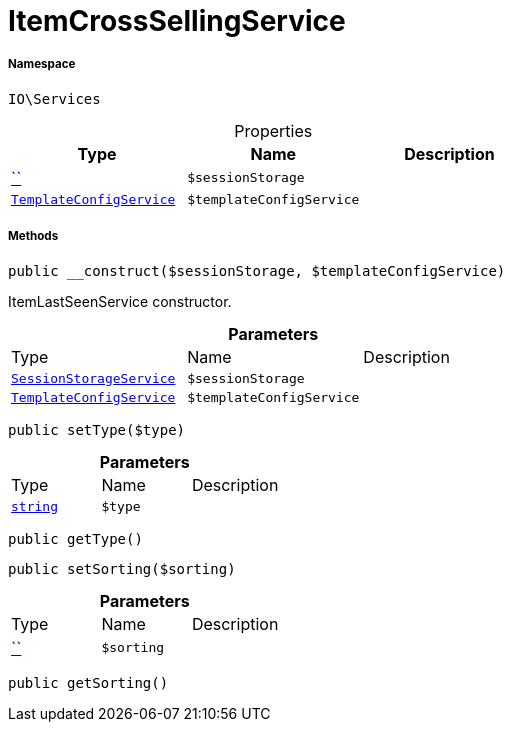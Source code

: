 :table-caption!:
:example-caption!:
:source-highlighter: prettify
:sectids!:
[[io__itemcrosssellingservice]]
= ItemCrossSellingService





===== Namespace

`IO\Services`





.Properties
|===
|Type |Name |Description

|         xref:5.0.0@plugin-::.adoc#[``]
a|`$sessionStorage`
||xref:IO/Services/TemplateConfigService.adoc#[`TemplateConfigService`]
a|`$templateConfigService`
|
|===


===== Methods

[source%nowrap, php, subs=+macros]
[#__construct]
----

public __construct($sessionStorage, $templateConfigService)

----





ItemLastSeenService constructor.

.*Parameters*
|===
|Type |Name |Description
|xref:IO/Services/SessionStorageService.adoc#[`SessionStorageService`]
a|`$sessionStorage`
|

|xref:IO/Services/TemplateConfigService.adoc#[`TemplateConfigService`]
a|`$templateConfigService`
|
|===


[source%nowrap, php, subs=+macros]
[#settype]
----

public setType($type)

----







.*Parameters*
|===
|Type |Name |Description
|link:http://php.net/string[`string`^]
a|`$type`
|
|===


[source%nowrap, php, subs=+macros]
[#gettype]
----

public getType()

----







[source%nowrap, php, subs=+macros]
[#setsorting]
----

public setSorting($sorting)

----







.*Parameters*
|===
|Type |Name |Description
|         xref:5.0.0@plugin-::.adoc#[``]
a|`$sorting`
|
|===


[source%nowrap, php, subs=+macros]
[#getsorting]
----

public getSorting()

----







